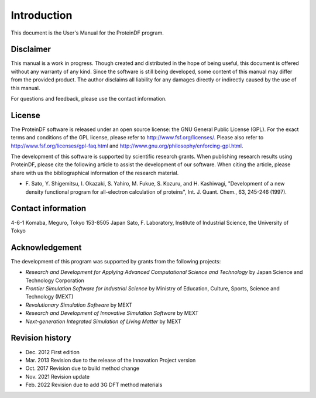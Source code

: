 .. -*- coding: utf-8; -*-

************
Introduction
************

This document is the User's Manual for the ProteinDF program.


Disclaimer
==========

This manual is a work in progress.
Though created and distributed in the hope of being useful,
this document is offered without any warranty of any kind.
Since the software is still being developed,
some content of this manual may differ from the provided product.
The author disclaims all liability for any damages directly or indirectly
caused by the use of this manual.

For questions and feedback,
please use the contact information.

License
=======

The ProteinDF software is released under an open source license:
the GNU General Public License (GPL).
For the exact terms and conditions of the GPL license,
please refer to http://www.fsf.org/licenses/.
Please also refer to http://www.fsf.org/licenses/gpl-faq.html
and http://www.gnu.org/philosophy/enforcing-gpl.html.


The development of this software is supported by scientific research grants.
When publishing research results using ProteinDF,
please cite the following article to assist the development of our software.
When citing the article,
please share with us the bibliographical information of the research material.

* F. Sato, Y. Shigemitsu, I. Okazaki, S. Yahiro, M. Fukue, S. Kozuru, and H. Kashiwagi,
  "Development of a new density functional program for all-electron calculation of proteins",
  Int. J. Quant. Chem., 63, 245-246 (1997).


Contact information
===================

4-6-1 Komaba, Meguro, Tokyo 153-8505 Japan
Sato, F. Laboratory, Institute of Industrial Science, the University of Tokyo


Acknowledgement
===============

The development of this program was supported by grants from the following projects:

* `Research and Development for Applying Advanced Computational Science and Technology` by Japan Science and Technology Corporation
* `Frontier Simulation Software for Industrial Science` by Ministry of Education, Culture, Sports, Science and Technology (MEXT)
* `Revolutionary Simulation Software` by MEXT
* `Research and Development of Innovative Simulation Software` by MEXT
* `Next-generation Integrated Simulation of Living Matter` by MEXT


Revision history
=================

* Dec. 2012  First edition
* Mar. 2013  Revision due to the release of the Innovation Project version
* Oct. 2017  Revision due to build method change
* Nov. 2021  Revision update
* Feb. 2022  Revision due to add 3G DFT method materials
